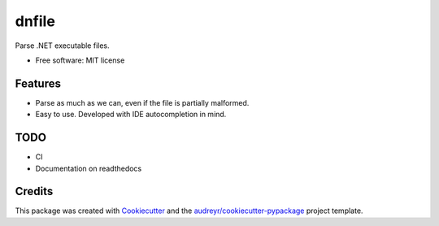 ======
dnfile
======


.. image:: https://img.shields.io/pypi/v/dnfile.svg
        :target: https://pypi.python.org/pypi/dnfile


Parse .NET executable files.


* Free software: MIT license


Features
--------

* Parse as much as we can, even if the file is partially malformed.
* Easy to use.  Developed with IDE autocompletion in mind.


TODO
----

* CI
* Documentation on readthedocs


Credits
-------

This package was created with Cookiecutter_ and the `audreyr/cookiecutter-pypackage`_ project template.

.. _Cookiecutter: https://github.com/audreyr/cookiecutter
.. _`audreyr/cookiecutter-pypackage`: https://github.com/audreyr/cookiecutter-pypackage
